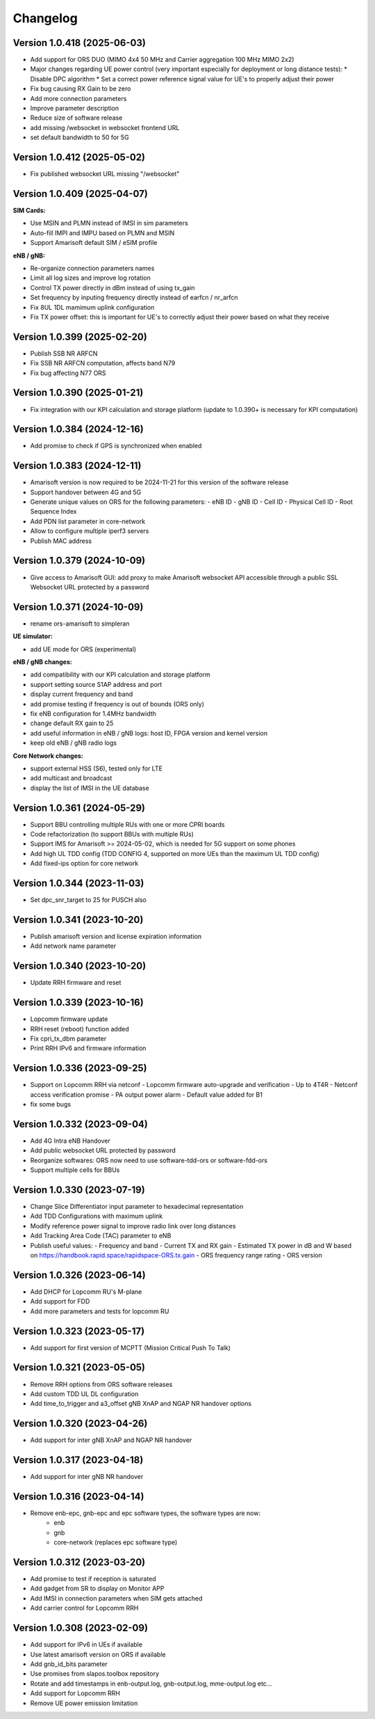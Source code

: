 Changelog
=========

Version 1.0.418 (2025-06-03)
-------------

* Add support for ORS DUO (MIMO 4x4 50 MHz and Carrier aggregation 100 MHz MIMO 2x2)
* Major changes regarding UE power control (very important especially for deployment or long distance tests):
  * Disable DPC algorithm
  * Set a correct power reference signal value for UE's to properly adjust their power
* Fix bug causing RX Gain to be zero
* Add more connection parameters
* Improve parameter description
* Reduce size of software release
* add missing /websocket in websocket frontend URL
* set default bandwidth to 50 for 5G

Version 1.0.412 (2025-05-02)
-------------

* Fix published websocket URL missing "/websocket"

Version 1.0.409 (2025-04-07)
-------------

**SIM Cards:**

* Use MSIN and PLMN instead of IMSI in sim parameters
* Auto-fill IMPI and IMPU based on PLMN and MSIN
* Support Amarisoft default SIM / eSIM profile

**eNB / gNB:**

* Re-organize connection parameters names
* Limit all log sizes and improve log rotation
* Control TX power directly in dBm instead of using tx_gain
* Set frequency by inputing frequency directly instead of earfcn / nr_arfcn
* Fix 8UL 1DL mamimum uplink configuration
* Fix TX power offset: this is important for UE's to correctly adjust their power based on what they receive

Version 1.0.399 (2025-02-20)
-------------

* Publish SSB NR ARFCN
* Fix SSB NR ARFCN computation, affects band N79
* Fix bug affecting N77 ORS

Version 1.0.390 (2025-01-21)
-------------

* Fix integration with our KPI calculation and storage platform (update to 1.0.390+ is necessary for KPI computation)

Version 1.0.384 (2024-12-16)
-------------

* Add promise to check if GPS is synchronized when enabled

Version 1.0.383 (2024-12-11)
-------------

* Amarisoft version is now required to be 2024-11-21 for this version of the software release
* Support handover between 4G and 5G
* Generate unique values on ORS for the following parameters:
  - eNB ID
  - gNB ID
  - Cell ID
  - Physical Cell ID
  - Root Sequence Index
* Add PDN list parameter in core-network
* Allow to configure multiple iperf3 servers
* Publish MAC address

Version 1.0.379 (2024-10-09)
-------------

* Give access to Amarisoft GUI: add proxy to make Amarisoft websocket API accessible through a public SSL Websocket URL protected by a password

Version 1.0.371 (2024-10-09)
-------------

* rename ors-amarisoft to simpleran

**UE simulator:**

* add UE mode for ORS (experimental)

**eNB / gNB changes:**

* add compatibility with our KPI calculation and storage platform
* support setting source S1AP address and port
* display current frequency and band
* add promise testing if frequency is out of bounds (ORS only)
* fix eNB configuration for 1.4MHz bandwidth
* change default RX gain to 25
* add useful information in eNB / gNB logs: host ID, FPGA version and kernel version
* keep old eNB / gNB radio logs

**Core Network changes:**

* support external HSS (S6), tested only for LTE
* add multicast and broadcast
* display the list of IMSI in the UE database

Version 1.0.361 (2024-05-29)
-------------

* Support BBU controlling multiple RUs with one or more CPRI boards
* Code refactorization (to support BBUs with multiple RUs)
* Support IMS for Amarisoft >= 2024-05-02, which is needed for 5G support on some phones
* Add high UL TDD config (TDD CONFIG 4, supported on more UEs than the maximum UL TDD config)
* Add fixed-ips option for core network

Version 1.0.344 (2023-11-03)
-------------

* Set dpc_snr_target to 25 for PUSCH also

Version 1.0.341 (2023-10-20)
-------------

* Publish amarisoft version and license expiration information
* Add network name parameter

Version 1.0.340 (2023-10-20)
-------------

* Update RRH firmware and reset

Version 1.0.339 (2023-10-16)
-------------

* Lopcomm firmware update
* RRH reset (reboot) function added
* Fix cpri_tx_dbm parameter
* Print RRH IPv6 and firmware information

Version 1.0.336 (2023-09-25)
-------------

* Support on Lopcomm RRH via netconf
  - Lopcomm firmware auto-upgrade and verification
  - Up to 4T4R
  - Netconf access verification promise
  - PA output power alarm
  - Default value added for B1
* fix some bugs

Version 1.0.332 (2023-09-04)
-------------

* Add 4G Intra eNB Handover
* Add public websocket URL protected by password
* Reorganize softwares: ORS now need to use software-tdd-ors or software-fdd-ors
* Support multiple cells for BBUs

Version 1.0.330 (2023-07-19)
-------------

* Change Slice Differentiator input parameter to hexadecimal representation
* Add TDD Configurations with maximum uplink
* Modify reference power signal to improve radio link over long distances
* Add Tracking Area Code (TAC) parameter to eNB
* Publish useful values:
  - Frequency and band
  - Current TX and RX gain
  - Estimated TX power in dB and W based on https://handbook.rapid.space/rapidspace-ORS.tx.gain
  - ORS frequency range rating
  - ORS version

Version 1.0.326 (2023-06-14)
-------------

* Add DHCP for Lopcomm RU's M-plane
* Add support for FDD
* Add more parameters and tests for lopcomm RU

Version 1.0.323 (2023-05-17)
-------------

* Add support for first version of MCPTT (Mission Critical Push To Talk)

Version 1.0.321 (2023-05-05)
-------------

* Remove RRH options from ORS software releases
* Add custom TDD UL DL configuration
* Add time_to_trigger and a3_offset gNB XnAP and NGAP NR handover options

Version 1.0.320 (2023-04-26)
----------------------------

* Add support for inter gNB XnAP and NGAP NR handover

Version 1.0.317 (2023-04-18)
---------------------------

* Add support for inter gNB NR handover

Version 1.0.316 (2023-04-14)
----------------------------

* Remove enb-epc, gnb-epc and epc software types, the software types are now:
    - enb
    - gnb
    - core-network (replaces epc software type)

Version 1.0.312 (2023-03-20)
----------------------------

* Add promise to test if reception is saturated
* Add gadget from SR to display on Monitor APP
* Add IMSI in connection parameters when SIM gets attached
* Add carrier control for Lopcomm RRH

Version 1.0.308 (2023-02-09)
----------------------------

* Add support for IPv6 in UEs if available
* Use latest amarisoft version on ORS if available
* Add gnb_id_bits parameter
* Use promises from slapos.toolbox repository
* Rotate and add timestamps in enb-output.log, gnb-output.log, mme-output.log etc...
* Add support for Lopcomm RRH
* Remove UE power emission limitation
